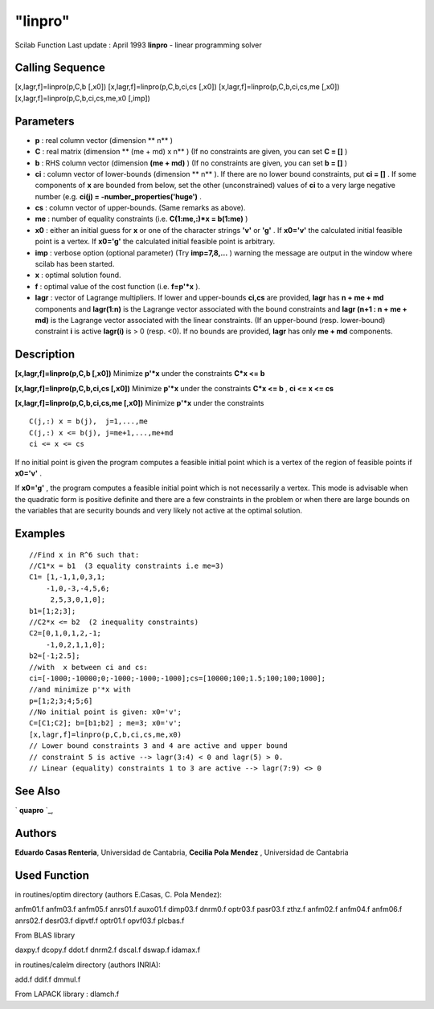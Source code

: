 ====
"linpro"
====

Scilab Function Last update : April 1993
**linpro** - linear programming solver



Calling Sequence
~~~~~~~~~~~~~~~~

[x,lagr,f]=linpro(p,C,b [,x0])
[x,lagr,f]=linpro(p,C,b,ci,cs [,x0])
[x,lagr,f]=linpro(p,C,b,ci,cs,me [,x0])
[x,lagr,f]=linpro(p,C,b,ci,cs,me,x0 [,imp])




Parameters
~~~~~~~~~~


+ **p** : real column vector (dimension ** n** )
+ **C** : real matrix (dimension ** (me + md) x n** ) (If no
  constraints are given, you can set **C = []** )
+ **b** : RHS column vector (dimension **(me + md)** ) (If no
  constraints are given, you can set **b = []** )
+ **ci** : column vector of lower-bounds (dimension ** n** ). If there
  are no lower bound constraints, put **ci = []** . If some components
  of **x** are bounded from below, set the other (unconstrained) values
  of **ci** to a very large negative number (e.g. **ci(j) =
  -number_properties('huge')** .
+ **cs** : column vector of upper-bounds. (Same remarks as above).
+ **me** : number of equality constraints (i.e. **C(1:me,:)*x =
  b(1:me)** )
+ **x0** : either an initial guess for **x** or one of the character
  strings **'v'** or **'g'** . If **x0='v'** the calculated initial
  feasible point is a vertex. If **x0='g'** the calculated initial
  feasible point is arbitrary.
+ **imp** : verbose option (optional parameter) (Try **imp=7,8,...** )
  warning the message are output in the window where scilab has been
  started.
+ **x** : optimal solution found.
+ **f** : optimal value of the cost function (i.e. **f=p'*x** ).
+ **lagr** : vector of Lagrange multipliers. If lower and upper-bounds
  **ci,cs** are provided, **lagr** has **n + me + md** components and
  **lagr(1:n)** is the Lagrange vector associated with the bound
  constraints and **lagr (n+1 : n + me + md)** is the Lagrange vector
  associated with the linear constraints. (If an upper-bound (resp.
  lower-bound) constraint **i** is active **lagr(i)** is > 0 (resp. <0).
  If no bounds are provided, **lagr** has only **me + md** components.




Description
~~~~~~~~~~~

**[x,lagr,f]=linpro(p,C,b [,x0])** Minimize **p'*x** under the
constraints **C*x <= b**

**[x,lagr,f]=linpro(p,C,b,ci,cs [,x0])** Minimize **p'*x** under the
constraints **C*x <= b** , **ci <= x <= cs**

**[x,lagr,f]=linpro(p,C,b,ci,cs,me [,x0])** Minimize **p'*x** under
the constraints


::

    
    
     C(j,:) x = b(j),  j=1,...,me
     C(j,:) x <= b(j), j=me+1,...,me+md
     ci <= x <= cs
       
        


If no initial point is given the program computes a feasible initial
point which is a vertex of the region of feasible points if **x0='v'**
.

If **x0='g'** , the program computes a feasible initial point which is
not necessarily a vertex. This mode is advisable when the quadratic
form is positive definite and there are a few constraints in the
problem or when there are large bounds on the variables that are
security bounds and very likely not active at the optimal solution.



Examples
~~~~~~~~


::

    
    
    //Find x in R^6 such that:
    //C1*x = b1  (3 equality constraints i.e me=3)
    C1= [1,-1,1,0,3,1;
        -1,0,-3,-4,5,6;
         2,5,3,0,1,0];
    b1=[1;2;3];
    //C2*x <= b2  (2 inequality constraints)
    C2=[0,1,0,1,2,-1;
        -1,0,2,1,1,0];
    b2=[-1;2.5];
    //with  x between ci and cs:
    ci=[-1000;-10000;0;-1000;-1000;-1000];cs=[10000;100;1.5;100;100;1000];
    //and minimize p'*x with
    p=[1;2;3;4;5;6]
    //No initial point is given: x0='v';
    C=[C1;C2]; b=[b1;b2] ; me=3; x0='v';
    [x,lagr,f]=linpro(p,C,b,ci,cs,me,x0)
    // Lower bound constraints 3 and 4 are active and upper bound
    // constraint 5 is active --> lagr(3:4) < 0 and lagr(5) > 0.
    // Linear (equality) constraints 1 to 3 are active --> lagr(7:9) <> 0
     
      




See Also
~~~~~~~~

` **quapro** `_,



Authors
~~~~~~~

**Eduardo Casas Renteria**, Universidad de Cantabria,
**Cecilia Pola Mendez** , Universidad de Cantabria




Used Function
~~~~~~~~~~~~~

in routines/optim directory (authors E.Casas, C. Pola Mendez):

anfm01.f anfm03.f anfm05.f anrs01.f auxo01.f dimp03.f dnrm0.f optr03.f
pasr03.f zthz.f anfm02.f anfm04.f anfm06.f anrs02.f desr03.f dipvtf.f
optr01.f opvf03.f plcbas.f

From BLAS library

daxpy.f dcopy.f ddot.f dnrm2.f dscal.f dswap.f idamax.f

in routines/calelm directory (authors INRIA):

add.f ddif.f dmmul.f

From LAPACK library : dlamch.f

.. _
      : ://./nonlinear/quapro.htm


